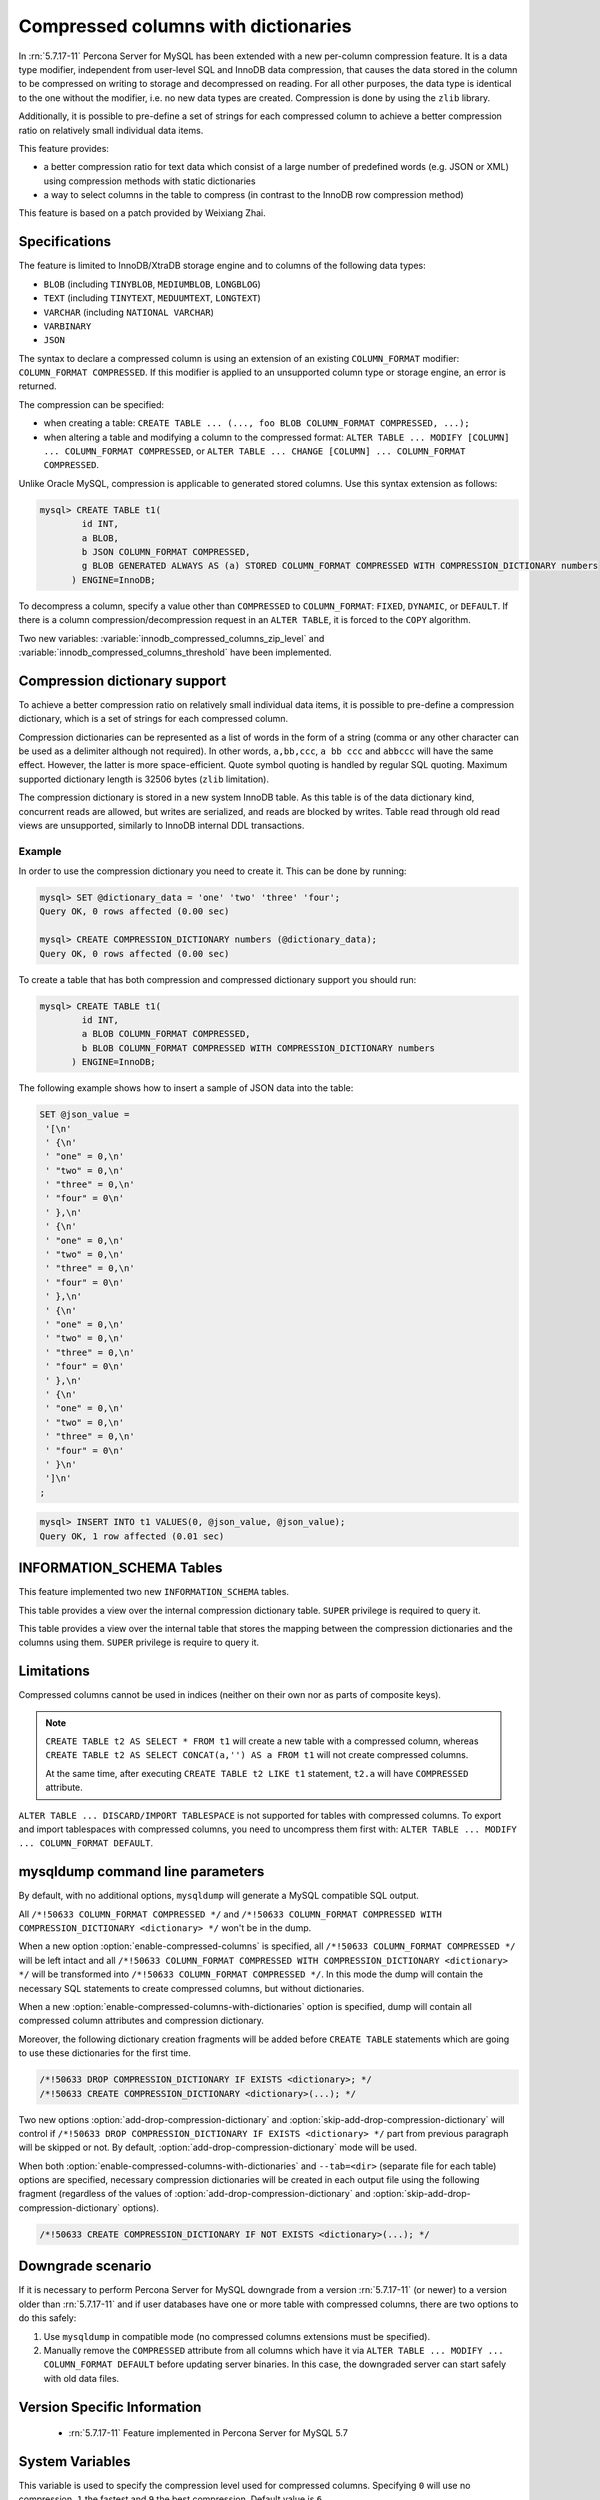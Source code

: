 .. _compressed_columns:

====================================
Compressed columns with dictionaries
====================================

In :rn:`5.7.17-11` Percona Server for MySQL has been extended with a new per-column
compression feature. It is a data type modifier, independent from user-level SQL
and InnoDB data compression, that causes the data stored in the column to be
compressed on writing to storage and decompressed on reading. For all other
purposes, the data type is identical to the one without the modifier, i.e. no
new data types are created. Compression is done by using the ``zlib`` library.

Additionally, it is possible to pre-define a set of strings for each compressed
column to achieve a better compression ratio on relatively small individual
data items.

This feature provides:

* a better compression ratio for text data which consist of a large number of
  predefined words (e.g. JSON or XML) using compression methods with static
  dictionaries
* a way to select columns in the table to compress (in contrast to the InnoDB
  row compression method)
  
This feature is based on a patch provided by Weixiang Zhai.

Specifications
==============

The feature is limited to InnoDB/XtraDB storage engine and to columns of the
following data types:

* ``BLOB`` (including ``TINYBLOB``, ``MEDIUMBLOB``, ``LONGBLOG``)

* ``TEXT`` (including ``TINYTEXT``, ``MEDUUMTEXT``, ``LONGTEXT``)

* ``VARCHAR`` (including ``NATIONAL VARCHAR``)

* ``VARBINARY``

* ``JSON``

The syntax to declare a compressed column is using an extension of an existing
``COLUMN_FORMAT`` modifier: ``COLUMN_FORMAT COMPRESSED``. If this modifier is
applied to an unsupported column type or storage engine, an error is returned.

The compression can be specified:

* when creating a table:
  ``CREATE TABLE ... (..., foo BLOB COLUMN_FORMAT COMPRESSED, ...);``
  
* when altering a table and modifying a column to the compressed format:
  ``ALTER TABLE ... MODIFY [COLUMN] ... COLUMN_FORMAT COMPRESSED``, or
  ``ALTER TABLE ... CHANGE [COLUMN] ... COLUMN_FORMAT COMPRESSED``.

Unlike Oracle MySQL, compression is applicable to generated stored columns. Use
this syntax extension as follows:

.. code-block:: mysql

  mysql> CREATE TABLE t1(
	  id INT,
	  a BLOB,
	  b JSON COLUMN_FORMAT COMPRESSED,
	  g BLOB GENERATED ALWAYS AS (a) STORED COLUMN_FORMAT COMPRESSED WITH COMPRESSION_DICTIONARY numbers
        ) ENGINE=InnoDB;

To decompress a column, specify a value other than ``COMPRESSED`` to
``COLUMN_FORMAT``: ``FIXED``, ``DYNAMIC``, or ``DEFAULT``. If there is a column
compression/decompression request in an ``ALTER TABLE``, it is forced to the
``COPY`` algorithm.

Two new variables: :variable:`innodb_compressed_columns_zip_level` and
:variable:`innodb_compressed_columns_threshold` have been implemented.

Compression dictionary support
==============================

To achieve a better compression ratio on relatively small individual data items,
it is possible to pre-define a compression dictionary, which is a set of strings
for each compressed column.

Compression dictionaries can be represented as a list of words in the form of a
string (comma or any other character can be used as a delimiter although not
required). In other words, ``a,bb,ccc``, ``a bb ccc`` and ``abbccc`` will have
the same effect. However, the latter is more space-efficient. Quote symbol
quoting is handled by regular SQL quoting. Maximum supported dictionary length
is 32506 bytes (``zlib`` limitation).

The compression dictionary is stored in a new system InnoDB table.
As this table is of the data dictionary kind, concurrent reads are
allowed, but writes are serialized, and reads are blocked by writes. Table read
through old read views are unsupported, similarly to InnoDB internal DDL
transactions.

Example
-------

In order to use the compression dictionary you need to create it. This
can be done by running:

.. code-block:: mysql

   mysql> SET @dictionary_data = 'one' 'two' 'three' 'four';
   Query OK, 0 rows affected (0.00 sec)

   mysql> CREATE COMPRESSION_DICTIONARY numbers (@dictionary_data);
   Query OK, 0 rows affected (0.00 sec)

To create a table that has both compression and compressed dictionary support
you should run:

.. code-block:: mysql

   mysql> CREATE TABLE t1(
           id INT,
           a BLOB COLUMN_FORMAT COMPRESSED,
           b BLOB COLUMN_FORMAT COMPRESSED WITH COMPRESSION_DICTIONARY numbers
         ) ENGINE=InnoDB;

The following example shows how to insert a sample of JSON data into the table:

.. code-block:: mysql

  SET @json_value =
   '[\n'
   ' {\n'
   ' "one" = 0,\n'
   ' "two" = 0,\n'
   ' "three" = 0,\n'
   ' "four" = 0\n'
   ' },\n'
   ' {\n'
   ' "one" = 0,\n'
   ' "two" = 0,\n'
   ' "three" = 0,\n'
   ' "four" = 0\n'
   ' },\n'
   ' {\n'
   ' "one" = 0,\n'
   ' "two" = 0,\n'
   ' "three" = 0,\n'
   ' "four" = 0\n'
   ' },\n'
   ' {\n'
   ' "one" = 0,\n'
   ' "two" = 0,\n'
   ' "three" = 0,\n'
   ' "four" = 0\n'
   ' }\n'
   ']\n'
  ;

.. code-block:: mysql

  mysql> INSERT INTO t1 VALUES(0, @json_value, @json_value);
  Query OK, 1 row affected (0.01 sec)


INFORMATION_SCHEMA Tables
=========================

This feature implemented two new ``INFORMATION_SCHEMA`` tables.

.. table:: INFORMATION_SCHEMA.XTRADB_ZIP_DICT

  :column BIGINT(21)_UNSIGNED id: dictionary ID
  :column VARCHAR(64) name: dictionary name
  :column BLOB zip_dict: compression dictionary string

This table provides a view over the internal compression dictionary table.
``SUPER`` privilege is required to query it.

.. table:: INFORMATION_SCHEMA.XTRADB_ZIP_DICT_COLS

  :column BIGINT(21)_UNSIGNED table_id: table ID from ``INFORMATION_SCHEMA.INNODB_SYS_TABLES``
  :column BIGINT(21)_UNSIGNED column_pos: column position (starts from ``0`` as in ``INFORMATION_SCHEMA.INNODB_SYS_COLUMNS``)
  :column BIGINT(21)_UNSIGNED dict_id: dictionary ID

This table provides a view over the internal table that stores the mapping
between the compression dictionaries and the columns using them. ``SUPER``
privilege is require to query it.

Limitations
===========

Compressed columns cannot be used in indices (neither on their own nor as parts
of composite keys).

.. note::

  ``CREATE TABLE t2 AS SELECT * FROM t1`` will create a new table with a
  compressed column, whereas ``CREATE TABLE t2 AS SELECT CONCAT(a,'') AS a FROM
  t1`` will not create compressed columns.

  At the same time, after executing ``CREATE TABLE t2 LIKE t1`` statement,
  ``t2.a`` will have ``COMPRESSED`` attribute.

``ALTER TABLE ... DISCARD/IMPORT TABLESPACE`` is not supported for tables with
compressed columns. To export and import tablespaces with compressed columns,
you need to uncompress them first with: ``ALTER TABLE ... MODIFY ...
COLUMN_FORMAT DEFAULT``.

mysqldump command line parameters
=================================

By default, with no additional options, ``mysqldump`` will generate a MySQL
compatible SQL output.

All ``/*!50633 COLUMN_FORMAT COMPRESSED */`` and ``/*!50633 COLUMN_FORMAT
COMPRESSED WITH COMPRESSION_DICTIONARY <dictionary> */`` won't be in the dump.

When a new option :option:`enable-compressed-columns` is specified, all
``/*!50633 COLUMN_FORMAT COMPRESSED */`` will be left intact and all ``/*!50633
COLUMN_FORMAT COMPRESSED WITH COMPRESSION_DICTIONARY <dictionary> */`` will be
transformed into ``/*!50633 COLUMN_FORMAT COMPRESSED */``. In this mode the
dump will contain the necessary SQL statements to create compressed columns,
but without dictionaries.

When a new :option:`enable-compressed-columns-with-dictionaries` option is
specified, dump will contain all compressed column attributes and compression
dictionary.

Moreover, the following dictionary creation fragments will be added before
``CREATE TABLE`` statements which are going to use these dictionaries for the
first time.

.. code-block:: mysql

  /*!50633 DROP COMPRESSION_DICTIONARY IF EXISTS <dictionary>; */
  /*!50633 CREATE COMPRESSION_DICTIONARY <dictionary>(...); */

Two new options :option:`add-drop-compression-dictionary` and
:option:`skip-add-drop-compression-dictionary` will control if ``/*!50633 DROP
COMPRESSION_DICTIONARY IF EXISTS <dictionary> */`` part from previous paragraph
will be skipped or not. By default, :option:`add-drop-compression-dictionary`
mode will be used.

When both :option:`enable-compressed-columns-with-dictionaries` and
``--tab=<dir>`` (separate file for each table) options are specified, necessary
compression dictionaries will be created in each output file using the
following fragment (regardless of the values of
:option:`add-drop-compression-dictionary` and
:option:`skip-add-drop-compression-dictionary` options).

.. code-block:: mysql

  /*!50633 CREATE COMPRESSION_DICTIONARY IF NOT EXISTS <dictionary>(...); */

Downgrade scenario
==================

If it is necessary to perform Percona Server for MySQL downgrade from a version
:rn:`5.7.17-11` (or newer) to a version older than :rn:`5.7.17-11` and if
user databases have one or more table with compressed columns, there are two
options to do this safely:

1. Use ``mysqldump`` in compatible mode (no compressed columns extensions must
   be specified).

2. Manually remove the ``COMPRESSED`` attribute from all columns which have it
   via ``ALTER TABLE ... MODIFY ... COLUMN_FORMAT DEFAULT`` before updating
   server binaries.
   In this case, the downgraded server can start safely with old data files.

Version Specific Information
============================

  * :rn:`5.7.17-11`
    Feature implemented in Percona Server for MySQL 5.7

System Variables
================

.. variable:: innodb_compressed_columns_zip_level

   :cli: Yes
   :conf: Yes
   :scope: Global
   :dyn: Yes
   :vartype: Numeric
   :default: 6
   :range: ``0``-``9``

This variable is used to specify the compression level used for compressed
columns. Specifying ``0`` will use no compression, ``1`` the fastest and ``9``
the best compression. Default value is ``6``.

.. variable:: innodb_compressed_columns_threshold

   :cli: Yes
   :conf: Yes
   :scope: Global
   :dyn: Yes
   :vartype: Numeric
   :default: 96
   :range: ``1`` - ``2^64-1`` (or ``2^32-1`` for 32-bit release)

By default a value being inserted will be compressed if its length exceeds
:variable:`innodb_compressed_columns_threshold` bytes. Otherwise, it will be
stored in raw (uncompressed) form.

Please also notice that because of the nature of some data, its compressed
representation can be longer than the original value. In this case it does not
make sense to store such values in compressed form as Percona Server for MySQL would
have to waste both memory space and CPU resources for unnecessary
decompression. Therefore, even if the length of such non-compressible values
exceeds :variable:`innodb_compressed_columns_threshold`, they will be stored in
an uncompressed form (however, an attempt to compress them will still be made).

This parameter can be tuned in order to skip unnecessary attempts of data
compression for values that are known in advance by the user to have bad
compression ratio of their first N bytes.

Other reading
=============

* `How to find a good/optimal dictionary for zlib 'setDictionary' when
  processing a given set of data?
  <http://stackoverflow.com/questions/2011653/how-to-find-a-good-optimal-dictionary-for-zlib-setdictionary-when-processing-a>`_
